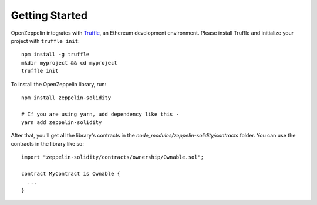 Getting Started
=============================================

OpenZeppelin integrates with `Truffle <https://github.com/ConsenSys/truffle/>`_, an Ethereum development environment. Please install Truffle and initialize your project with ``truffle init``::

	npm install -g truffle
	mkdir myproject && cd myproject
	truffle init

To install the OpenZeppelin library, run::

	npm install zeppelin-solidity

	# If you are using yarn, add dependency like this -
	yarn add zeppelin-solidity


After that, you'll get all the library's contracts in the `node_modules/zeppelin-solidity/contracts` folder. You can use the contracts in the library like so::

	import "zeppelin-solidity/contracts/ownership/Ownable.sol";

	contract MyContract is Ownable {
	  ...
	}
